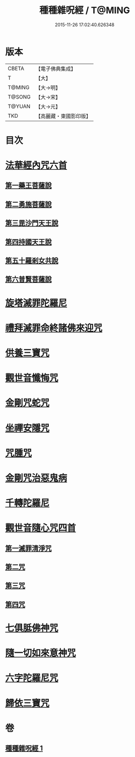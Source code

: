 #+TITLE: 種種雜呪經 / T@MING
#+DATE: 2015-11-26 17:02:40.626348
* 版本
 |     CBETA|【電子佛典集成】|
 |         T|【大】     |
 |    T@MING|【大→明】   |
 |    T@SONG|【大→宋】   |
 |    T@YUAN|【大→元】   |
 |       TKD|【高麗藏・東國影印版】|

* 目次
* [[file:KR6j0567_001.txt::001-0637c14][法華經內咒六首]]
** [[file:KR6j0567_001.txt::001-0637c14][第一藥王菩薩說]]
** [[file:KR6j0567_001.txt::0638a9][第二勇施菩薩說]]
** [[file:KR6j0567_001.txt::0638a17][第三毘沙門天王說]]
** [[file:KR6j0567_001.txt::0638a20][第四持國天王說]]
** [[file:KR6j0567_001.txt::0638a26][第五十羅剎女共說]]
** [[file:KR6j0567_001.txt::0638b4][第六普賢菩薩說]]
* [[file:KR6j0567_001.txt::0638b15][旋塔滅罪陀羅尼]]
* [[file:KR6j0567_001.txt::0638b24][禮拜滅罪命終諸佛來迎咒]]
* [[file:KR6j0567_001.txt::0638c2][供養三寶咒]]
* [[file:KR6j0567_001.txt::0638c10][觀世音懺悔咒]]
* [[file:KR6j0567_001.txt::0638c19][金剛咒蛇咒]]
* [[file:KR6j0567_001.txt::0638c24][坐禪安隱咒]]
* [[file:KR6j0567_001.txt::0639a2][咒腫咒]]
* [[file:KR6j0567_001.txt::0639a9][金剛咒治惡鬼病]]
* [[file:KR6j0567_001.txt::0639a19][千轉陀羅尼]]
* [[file:KR6j0567_001.txt::0639b9][觀世音隨心咒四首]]
** [[file:KR6j0567_001.txt::0639b10][第一滅罪清淨咒]]
** [[file:KR6j0567_001.txt::0639b17][第二咒]]
** [[file:KR6j0567_001.txt::0639c1][第三咒]]
** [[file:KR6j0567_001.txt::0639c9][第四咒]]
* [[file:KR6j0567_001.txt::0639c19][七俱胝佛神咒]]
* [[file:KR6j0567_001.txt::0639c22][隨一切如來意神咒]]
* [[file:KR6j0567_001.txt::0639c27][六字陀羅尼咒]]
* [[file:KR6j0567_001.txt::0640a3][歸依三寶咒]]
* 卷
** [[file:KR6j0567_001.txt][種種雜呪經 1]]
